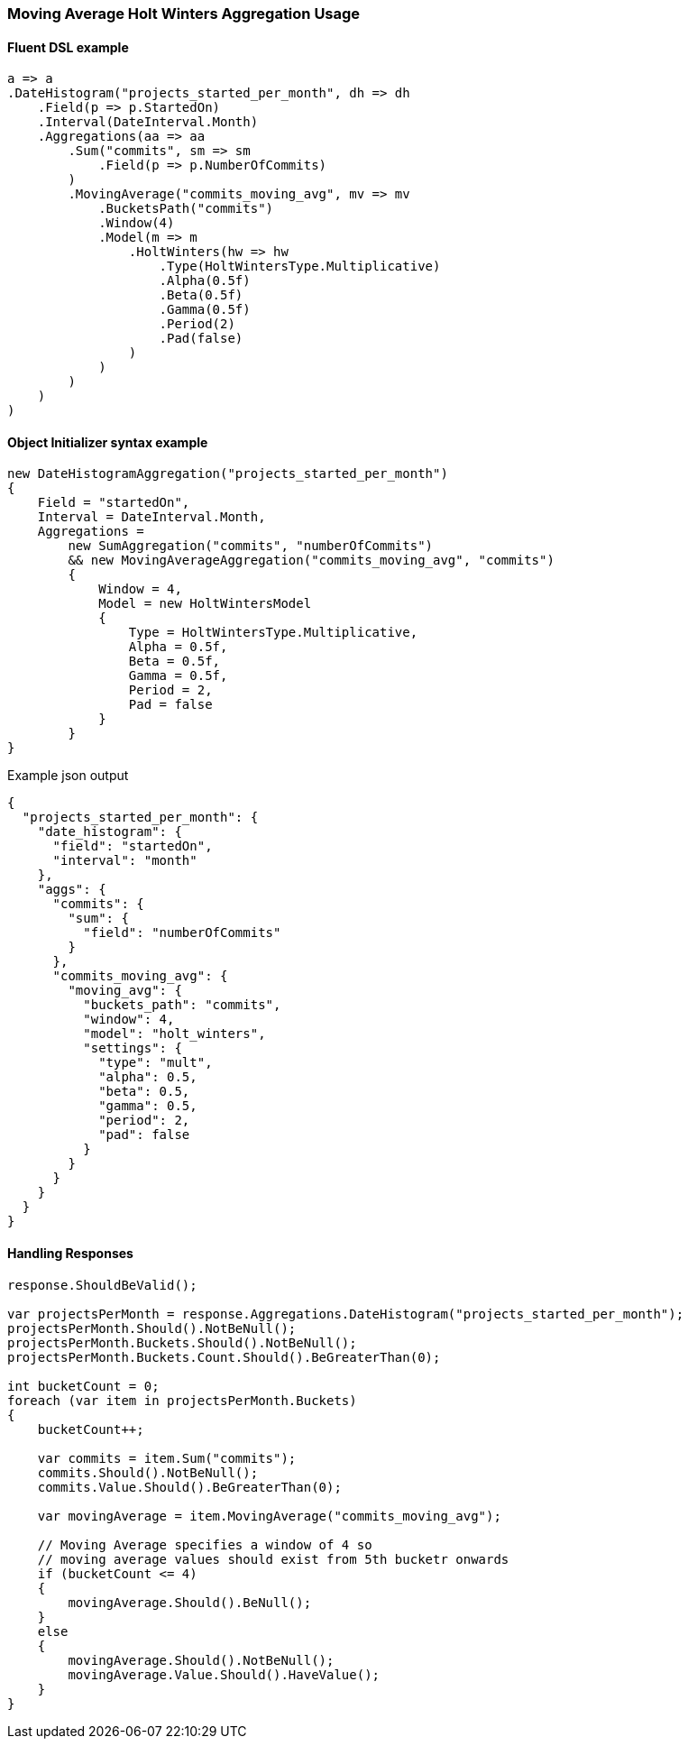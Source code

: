 :ref_current: https://www.elastic.co/guide/en/elasticsearch/reference/6.3

:github: https://github.com/elastic/elasticsearch-net

:nuget: https://www.nuget.org/packages

////
IMPORTANT NOTE
==============
This file has been generated from https://github.com/elastic/elasticsearch-net/tree/6.x/src/Tests/Aggregations/Pipeline/MovingAverage/MovingAverageHoltWintersAggregationUsageTests.cs. 
If you wish to submit a PR for any spelling mistakes, typos or grammatical errors for this file,
please modify the original csharp file found at the link and submit the PR with that change. Thanks!
////

[[moving-average-holt-winters-aggregation-usage]]
=== Moving Average Holt Winters Aggregation Usage

==== Fluent DSL example

[source,csharp]
----
a => a
.DateHistogram("projects_started_per_month", dh => dh
    .Field(p => p.StartedOn)
    .Interval(DateInterval.Month)
    .Aggregations(aa => aa
        .Sum("commits", sm => sm
            .Field(p => p.NumberOfCommits)
        )
        .MovingAverage("commits_moving_avg", mv => mv
            .BucketsPath("commits")
            .Window(4)
            .Model(m => m
                .HoltWinters(hw => hw
                    .Type(HoltWintersType.Multiplicative)
                    .Alpha(0.5f)
                    .Beta(0.5f)
                    .Gamma(0.5f)
                    .Period(2)
                    .Pad(false)
                )
            )
        )
    )
)
----

==== Object Initializer syntax example

[source,csharp]
----
new DateHistogramAggregation("projects_started_per_month")
{
    Field = "startedOn",
    Interval = DateInterval.Month,
    Aggregations =
        new SumAggregation("commits", "numberOfCommits")
        && new MovingAverageAggregation("commits_moving_avg", "commits")
        {
            Window = 4,
            Model = new HoltWintersModel
            {
                Type = HoltWintersType.Multiplicative,
                Alpha = 0.5f,
                Beta = 0.5f,
                Gamma = 0.5f,
                Period = 2,
                Pad = false
            }
        }
}
----

[source,javascript]
.Example json output
----
{
  "projects_started_per_month": {
    "date_histogram": {
      "field": "startedOn",
      "interval": "month"
    },
    "aggs": {
      "commits": {
        "sum": {
          "field": "numberOfCommits"
        }
      },
      "commits_moving_avg": {
        "moving_avg": {
          "buckets_path": "commits",
          "window": 4,
          "model": "holt_winters",
          "settings": {
            "type": "mult",
            "alpha": 0.5,
            "beta": 0.5,
            "gamma": 0.5,
            "period": 2,
            "pad": false
          }
        }
      }
    }
  }
}
----

==== Handling Responses

[source,csharp]
----
response.ShouldBeValid();

var projectsPerMonth = response.Aggregations.DateHistogram("projects_started_per_month");
projectsPerMonth.Should().NotBeNull();
projectsPerMonth.Buckets.Should().NotBeNull();
projectsPerMonth.Buckets.Count.Should().BeGreaterThan(0);

int bucketCount = 0;
foreach (var item in projectsPerMonth.Buckets)
{
    bucketCount++;

    var commits = item.Sum("commits");
    commits.Should().NotBeNull();
    commits.Value.Should().BeGreaterThan(0);

    var movingAverage = item.MovingAverage("commits_moving_avg");

    // Moving Average specifies a window of 4 so
    // moving average values should exist from 5th bucketr onwards
    if (bucketCount <= 4)
    {
        movingAverage.Should().BeNull();
    }
    else
    {
        movingAverage.Should().NotBeNull();
        movingAverage.Value.Should().HaveValue();
    }
}
----

